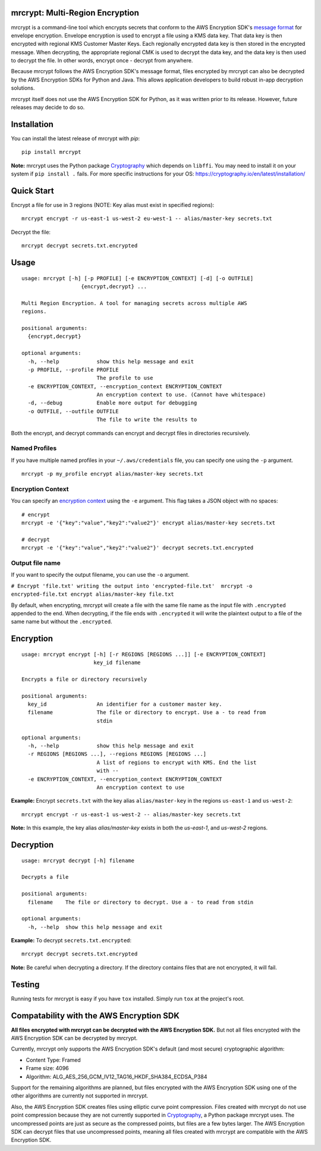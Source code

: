 mrcrypt: Multi-Region Encryption
================================

.. image:: https://img.shields.io/pypi/v/mrcrypt.svg
    :target: https://pypi.python.org/pypi/mrcrypt

.. image:: https://img.shields.io/pypi/pyversions/mrcrypt.svg
    :target: https://pypi.python.org/pypi/mrcrypt

.. image:: https://travis-ci.org/aol/mrcrypt.svg?branch=master
    :target: https://travis-ci.org/aol/mrcrypt

.. image:: https://codecov.io/gh/aol/mrcrypt/branch/master/graph/badge.svg
    :target: https://codecov.io/gh/aol/mrcrypt

mrcrypt is a command-line tool which encrypts secrets that conform to the AWS Encryption SDK's `message format <http://docs.aws.amazon.com/encryption-sdk/latest/developer-guide/message-format.html>`__ for envelope encryption. Envelope encryption is used to encrypt a file using a KMS data key. That data key is then encrypted with regional KMS Customer Master Keys. Each regionally encrypted data key is then stored in the encrypted message. When decrypting, the appropriate regional CMK is used to decrypt the data key, and the data key is then used to decrypt the file. In other words, encrypt once - decrypt from anywhere.

Because mrcrypt follows the AWS Encryption SDK's message format, files encrypted by mrcrypt can also be decrypted by the AWS Encryption SDKs for Python and Java. This allows application developers to build robust in-app decryption solutions.

mrcrypt itself does not use the AWS Encryption SDK for Python, as it was written prior to its release. However, future releases may decide to do so.

Installation
============

You can install the latest release of mrcrypt with `pip`:

::

    pip install mrcrypt

**Note:** mrcrypt uses the Python package
`Cryptography <https://github.com/pyca/cryptography>`__ which depends on
``libffi``. You may need to install it on your system if
``pip install .`` fails. For more specific instructions for your OS:
https://cryptography.io/en/latest/installation/

Quick Start
===========

Encrypt a file for use in 3 regions (NOTE: Key alias must exist in specified regions):

::

    mrcrypt encrypt -r us-east-1 us-west-2 eu-west-1 -- alias/master-key secrets.txt

Decrypt the file:

::

    mrcrypt decrypt secrets.txt.encrypted

Usage
=====

::

    usage: mrcrypt [-h] [-p PROFILE] [-e ENCRYPTION_CONTEXT] [-d] [-o OUTFILE]
                       {encrypt,decrypt} ...

    Multi Region Encryption. A tool for managing secrets across multiple AWS
    regions.

    positional arguments:
      {encrypt,decrypt}

    optional arguments:
      -h, --help            show this help message and exit
      -p PROFILE, --profile PROFILE
                            The profile to use
      -e ENCRYPTION_CONTEXT, --encryption_context ENCRYPTION_CONTEXT
                            An encryption context to use. (Cannot have whitespace)
      -d, --debug           Enable more output for debugging
      -o OUTFILE, --outfile OUTFILE
                            The file to write the results to

Both the encrypt, and decrypt commands can encrypt and decrypt files in
directories recursively.

Named Profiles
''''''''''''''

If you have multiple named profiles in your ``~/.aws/credentials`` file,
you can specify one using the ``-p`` argument.

::

    mrcrypt -p my_profile encrypt alias/master-key secrets.txt

Encryption Context
''''''''''''''''''

You can specify an `encryption
context <http://docs.aws.amazon.com/kms/latest/developerguide/encryption-context.html>`__
using the ``-e`` argument. This flag takes a JSON object with no spaces:

::

    # encrypt
    mrcrypt -e '{"key":"value","key2":"value2"}' encrypt alias/master-key secrets.txt

    # decrypt
    mrcrypt -e '{"key":"value","key2":"value2"}' decrypt secrets.txt.encrypted

Output file name
''''''''''''''''

If you want to specify the output filename, you can use the ``-o``
argument.

``# Encrypt 'file.txt' writing the output into 'encrypted-file.txt'  mrcrypt -o encrypted-file.txt encrypt alias/master-key file.txt``

By default, when encrypting, mrcrypt will create a file with the same
file name as the input file with ``.encrypted`` appended to the end.
When decrypting, if the file ends with ``.encrypted`` it will write the
plaintext output to a file of the same name but without the
``.encrypted``.

Encryption
==========

::

    usage: mrcrypt encrypt [-h] [-r REGIONS [REGIONS ...]] [-e ENCRYPTION_CONTEXT]
                           key_id filename

    Encrypts a file or directory recursively

    positional arguments:
      key_id                An identifier for a customer master key.
      filename              The file or directory to encrypt. Use a - to read from
                            stdin

    optional arguments:
      -h, --help            show this help message and exit
      -r REGIONS [REGIONS ...], --regions REGIONS [REGIONS ...]
                            A list of regions to encrypt with KMS. End the list
                            with --
      -e ENCRYPTION_CONTEXT, --encryption_context ENCRYPTION_CONTEXT
                            An encryption context to use

**Example:** Encrypt ``secrets.txt`` with the key alias
``alias/master-key`` in the regions ``us-east-1`` and ``us-west-2``:

::

    mrcrypt encrypt -r us-east-1 us-west-2 -- alias/master-key secrets.txt

**Note:** In this example, the key alias `alias/master-key` exists in both the
`us-east-1`, and `us-west-2` regions.

Decryption
==========

::

    usage: mrcrypt decrypt [-h] filename

    Decrypts a file

    positional arguments:
      filename    The file or directory to decrypt. Use a - to read from stdin

    optional arguments:
      -h, --help  show this help message and exit

**Example:** To decrypt ``secrets.txt.encrypted``:

::

    mrcrypt decrypt secrets.txt.encrypted

**Note:** Be careful when decrypting a directory. If the directory
contains files that are not encrypted, it will fail.

Testing
=======

Running tests for mrcrypt is easy if you have ``tox`` installed. Simply
run ``tox`` at the project's root.

Compatability with the AWS Encryption SDK
=========================================

**All files encrypted with mrcrypt can be decrypted with the AWS
Encryption SDK.** But not all files encrypted with the AWS Encryption
SDK can be decrypted by mrcrypt.

Currently, mrcrypt only supports the AWS Encryption SDK's default (and
most secure) cryptographic algorithm:

-  Content Type: Framed
-  Frame size: 4096
-  Algorithm: ALG\_AES\_256\_GCM\_IV12\_TAG16\_HKDF\_SHA384\_ECDSA\_P384

Support for the remaining algorithms are planned, but files encrypted
with the AWS Encryption SDK using one of the other algorithms are
currently not supported in mrcrypt.

Also, the AWS Encryption SDK creates files using elliptic curve point
compression. Files created with mrcrypt do not use point compression
because they are not currently supported in
`Cryptography <https://github.com/pyca/cryptography>`__, a Python
package mrcrypt uses. The uncompressed points are just as secure as the
compressed points, but files are a few bytes larger. The AWS Encryption
SDK can decrypt files that use uncompressed points, meaning all files
created with mrcrypt are compatible with the AWS Encryption SDK.
